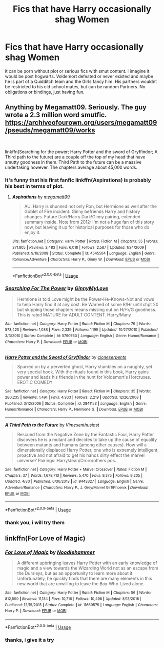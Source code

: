 #+TITLE: Fics that have Harry occasionally shag Women

* Fics that have Harry occasionally shag Women
:PROPERTIES:
:Author: Atomstern
:Score: 2
:DateUnix: 1556901089.0
:DateShort: 2019-May-03
:FlairText: Request
:END:
it can be porn without plot or serious fics with smut content. I imagine it would be post hogwarts. Voldemort defeated or never existed and maybe he is part of a Quidditch team and the Girls fancy him. His partners wouldnt be restricted to his old school mates, but can be random Partners. No obligations or bindings, just having fun.


** Anything by Megamatt09. Seriously. The guy wrote a 2.3 million word smutfic. [[https://archiveofourown.org/users/megamatt09/pseuds/megamatt09/works]]

​

linkffn(Searching for the power; Harry Potter and the sword of Gryffindor; A Third path to the future) are a couple off the top of my head that have smutty goodness in them. Third Path to the future can be a massive undertaking however. The chapters average about 45,000 words.
:PROPERTIES:
:Author: Freshenstein
:Score: 4
:DateUnix: 1556905709.0
:DateShort: 2019-May-03
:END:

*** It's funny that his first fanfic linkffn(Aspirations) is probably his best in terms of plot.
:PROPERTIES:
:Score: 2
:DateUnix: 1556915986.0
:DateShort: 2019-May-04
:END:

**** [[https://www.fanfiction.net/s/4545504/1/][*/Aspirations/*]] by [[https://www.fanfiction.net/u/424665/megamatt09][/megamatt09/]]

#+begin_quote
  AU. Harry is shunned not only Ron, but Hermione as well after the Goblet of Fire incident. Ginny befriends Harry and history changes. Future Dark!Harry Dark!Ginny pairing, extended summary inside. Note from 2012: I'm not a huge fan of this story now, but leaving it up for historical purposes for those who do enjoy it.
#+end_quote

^{/Site/:} ^{fanfiction.net} ^{*|*} ^{/Category/:} ^{Harry} ^{Potter} ^{*|*} ^{/Rated/:} ^{Fiction} ^{M} ^{*|*} ^{/Chapters/:} ^{55} ^{*|*} ^{/Words/:} ^{371,805} ^{*|*} ^{/Reviews/:} ^{3,483} ^{*|*} ^{/Favs/:} ^{6,018} ^{*|*} ^{/Follows/:} ^{2,587} ^{*|*} ^{/Updated/:} ^{1/24/2009} ^{*|*} ^{/Published/:} ^{9/18/2008} ^{*|*} ^{/Status/:} ^{Complete} ^{*|*} ^{/id/:} ^{4545504} ^{*|*} ^{/Language/:} ^{English} ^{*|*} ^{/Genre/:} ^{Romance/Adventure} ^{*|*} ^{/Characters/:} ^{Harry} ^{P.,} ^{Ginny} ^{W.} ^{*|*} ^{/Download/:} ^{[[http://www.ff2ebook.com/old/ffn-bot/index.php?id=4545504&source=ff&filetype=epub][EPUB]]} ^{or} ^{[[http://www.ff2ebook.com/old/ffn-bot/index.php?id=4545504&source=ff&filetype=mobi][MOBI]]}

--------------

*FanfictionBot*^{2.0.0-beta} | [[https://github.com/tusing/reddit-ffn-bot/wiki/Usage][Usage]]
:PROPERTIES:
:Author: FanfictionBot
:Score: 1
:DateUnix: 1556916012.0
:DateShort: 2019-May-04
:END:


*** [[https://www.fanfiction.net/s/5790760/1/][*/Searching For The Power/*]] by [[https://www.fanfiction.net/u/1593459/GinnyMyLove][/GinnyMyLove/]]

#+begin_quote
  Hermione is told Love might be the Power-He-Knows-Not and vows to help Harry find it at any cost. Be Warned of some R/Hr until chpt 20 but skipping those chapters means missing out on H/Hr/G goodness. This is rated MATURE for ADULT CONTENT. Harry/Many
#+end_quote

^{/Site/:} ^{fanfiction.net} ^{*|*} ^{/Category/:} ^{Harry} ^{Potter} ^{*|*} ^{/Rated/:} ^{Fiction} ^{M} ^{*|*} ^{/Chapters/:} ^{79} ^{*|*} ^{/Words/:} ^{573,420} ^{*|*} ^{/Reviews/:} ^{1,088} ^{*|*} ^{/Favs/:} ^{2,339} ^{*|*} ^{/Follows/:} ^{1,199} ^{*|*} ^{/Updated/:} ^{10/27/2010} ^{*|*} ^{/Published/:} ^{3/3/2010} ^{*|*} ^{/Status/:} ^{Complete} ^{*|*} ^{/id/:} ^{5790760} ^{*|*} ^{/Language/:} ^{English} ^{*|*} ^{/Genre/:} ^{Humor/Romance} ^{*|*} ^{/Characters/:} ^{Harry} ^{P.} ^{*|*} ^{/Download/:} ^{[[http://www.ff2ebook.com/old/ffn-bot/index.php?id=5790760&source=ff&filetype=epub][EPUB]]} ^{or} ^{[[http://www.ff2ebook.com/old/ffn-bot/index.php?id=5790760&source=ff&filetype=mobi][MOBI]]}

--------------

[[https://www.fanfiction.net/s/2841153/1/][*/Harry Potter and the Sword of Gryffindor/*]] by [[https://www.fanfiction.net/u/881050/cloneserpents][/cloneserpents/]]

#+begin_quote
  Spurred on by a perverted ghost, Harry stumbles on a naughty, yet very special book. With the rituals found in this book, Harry gains power and leads his friends in the hunt for Voldemort's Horcruxes. EROTIC COMEDY
#+end_quote

^{/Site/:} ^{fanfiction.net} ^{*|*} ^{/Category/:} ^{Harry} ^{Potter} ^{*|*} ^{/Rated/:} ^{Fiction} ^{M} ^{*|*} ^{/Chapters/:} ^{35} ^{*|*} ^{/Words/:} ^{280,235} ^{*|*} ^{/Reviews/:} ^{1,491} ^{*|*} ^{/Favs/:} ^{4,933} ^{*|*} ^{/Follows/:} ^{2,219} ^{*|*} ^{/Updated/:} ^{12/26/2008} ^{*|*} ^{/Published/:} ^{3/12/2006} ^{*|*} ^{/Status/:} ^{Complete} ^{*|*} ^{/id/:} ^{2841153} ^{*|*} ^{/Language/:} ^{English} ^{*|*} ^{/Genre/:} ^{Humor/Romance} ^{*|*} ^{/Characters/:} ^{Harry} ^{P.,} ^{Hermione} ^{G.} ^{*|*} ^{/Download/:} ^{[[http://www.ff2ebook.com/old/ffn-bot/index.php?id=2841153&source=ff&filetype=epub][EPUB]]} ^{or} ^{[[http://www.ff2ebook.com/old/ffn-bot/index.php?id=2841153&source=ff&filetype=mobi][MOBI]]}

--------------

[[https://www.fanfiction.net/s/9443327/1/][*/A Third Path to the Future/*]] by [[https://www.fanfiction.net/u/4785338/Vimesenthusiast][/Vimesenthusiast/]]

#+begin_quote
  Rescued from the Negative Zone by the Fantastic Four, Harry Potter discovers he is a mutant and decides to take up the cause of equality between mutants and humans (among other causes). How will a dimensionally displaced Harry Potter, one who is extremely intelligent, proactive and not afraid to get his hands dirty effect the marvel universe? Pairings: Harry/Jean/Ororo/others pos.
#+end_quote

^{/Site/:} ^{fanfiction.net} ^{*|*} ^{/Category/:} ^{Harry} ^{Potter} ^{+} ^{Marvel} ^{Crossover} ^{*|*} ^{/Rated/:} ^{Fiction} ^{M} ^{*|*} ^{/Chapters/:} ^{37} ^{*|*} ^{/Words/:} ^{1,678,713} ^{*|*} ^{/Reviews/:} ^{5,470} ^{*|*} ^{/Favs/:} ^{9,275} ^{*|*} ^{/Follows/:} ^{9,205} ^{*|*} ^{/Updated/:} ^{4/30} ^{*|*} ^{/Published/:} ^{6/30/2013} ^{*|*} ^{/id/:} ^{9443327} ^{*|*} ^{/Language/:} ^{English} ^{*|*} ^{/Genre/:} ^{Adventure/Romance} ^{*|*} ^{/Characters/:} ^{Harry} ^{P.,} ^{J.} ^{Grey/Marvel} ^{Girl/Phoenix} ^{*|*} ^{/Download/:} ^{[[http://www.ff2ebook.com/old/ffn-bot/index.php?id=9443327&source=ff&filetype=epub][EPUB]]} ^{or} ^{[[http://www.ff2ebook.com/old/ffn-bot/index.php?id=9443327&source=ff&filetype=mobi][MOBI]]}

--------------

*FanfictionBot*^{2.0.0-beta} | [[https://github.com/tusing/reddit-ffn-bot/wiki/Usage][Usage]]
:PROPERTIES:
:Author: FanfictionBot
:Score: 1
:DateUnix: 1556905758.0
:DateShort: 2019-May-03
:END:


*** thank you, i will try them
:PROPERTIES:
:Author: Atomstern
:Score: 1
:DateUnix: 1556951845.0
:DateShort: 2019-May-04
:END:


** linkffn(For Love of Magic)
:PROPERTIES:
:Author: Inreet
:Score: 1
:DateUnix: 1556912272.0
:DateShort: 2019-May-04
:END:

*** [[https://www.fanfiction.net/s/11669575/1/][*/For Love of Magic/*]] by [[https://www.fanfiction.net/u/5241558/Noodlehammer][/Noodlehammer/]]

#+begin_quote
  A different upbringing leaves Harry Potter with an early knowledge of magic and a view towards the Wizarding World not as an escape from the Dursleys, but as an opportunity to learn more about it. Unfortunately, he quickly finds that there are many elements in this new world that are unwilling to leave the Boy-Who-Lived alone.
#+end_quote

^{/Site/:} ^{fanfiction.net} ^{*|*} ^{/Category/:} ^{Harry} ^{Potter} ^{*|*} ^{/Rated/:} ^{Fiction} ^{M} ^{*|*} ^{/Chapters/:} ^{56} ^{*|*} ^{/Words/:} ^{812,590} ^{*|*} ^{/Reviews/:} ^{11,134} ^{*|*} ^{/Favs/:} ^{10,716} ^{*|*} ^{/Follows/:} ^{10,498} ^{*|*} ^{/Updated/:} ^{8/13/2018} ^{*|*} ^{/Published/:} ^{12/15/2015} ^{*|*} ^{/Status/:} ^{Complete} ^{*|*} ^{/id/:} ^{11669575} ^{*|*} ^{/Language/:} ^{English} ^{*|*} ^{/Characters/:} ^{Harry} ^{P.} ^{*|*} ^{/Download/:} ^{[[http://www.ff2ebook.com/old/ffn-bot/index.php?id=11669575&source=ff&filetype=epub][EPUB]]} ^{or} ^{[[http://www.ff2ebook.com/old/ffn-bot/index.php?id=11669575&source=ff&filetype=mobi][MOBI]]}

--------------

*FanfictionBot*^{2.0.0-beta} | [[https://github.com/tusing/reddit-ffn-bot/wiki/Usage][Usage]]
:PROPERTIES:
:Author: FanfictionBot
:Score: 1
:DateUnix: 1556912288.0
:DateShort: 2019-May-04
:END:


*** thanks, i give it a try
:PROPERTIES:
:Author: Atomstern
:Score: 1
:DateUnix: 1556951865.0
:DateShort: 2019-May-04
:END:
